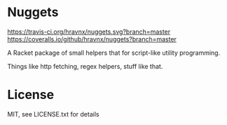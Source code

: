 * Nuggets
[[https://travis-ci.org/hravnx/nuggets.svg?branch=master]] https://coveralls.io/github/hravnx/nuggets?branch=master

A Racket package of small helpers that for script-like utility programming.

Things like http fetching, regex helpers, stuff like that.

* License
MIT, see LICENSE.txt for details
